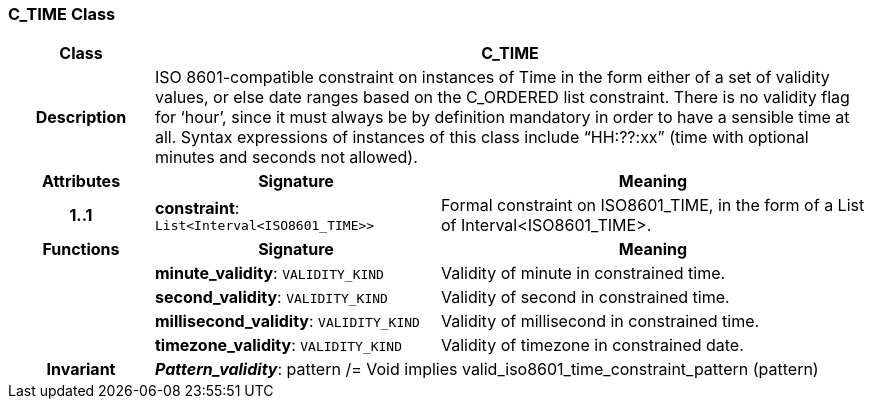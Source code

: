 === C_TIME Class

[cols="^1,2,3"]
|===
h|*Class*
2+^h|*C_TIME*

h|*Description*
2+a|ISO 8601-compatible constraint on instances of Time in the form either of a set of validity values, or else date ranges based on the C_ORDERED list constraint. There is no validity flag for ‘hour’, since it must always be by definition mandatory in order to have a sensible time at all. Syntax expressions of instances of this class include “HH:??:xx” (time with optional minutes and seconds not allowed).

h|*Attributes*
^h|*Signature*
^h|*Meaning*

h|*1..1*
|*constraint*: `List<Interval<ISO8601_TIME>>`
a|Formal constraint on ISO8601_TIME, in the form of a List of Interval<ISO8601_TIME>.
h|*Functions*
^h|*Signature*
^h|*Meaning*

h|
|*minute_validity*: `VALIDITY_KIND`
a|Validity of minute in constrained time.

h|
|*second_validity*: `VALIDITY_KIND`
a|Validity of second in constrained time.

h|
|*millisecond_validity*: `VALIDITY_KIND`
a|Validity of millisecond in constrained time.

h|
|*timezone_validity*: `VALIDITY_KIND`
a|Validity of timezone in constrained date.

h|*Invariant*
2+a|*_Pattern_validity_*: pattern /= Void implies valid_iso8601_time_constraint_pattern (pattern)
|===
